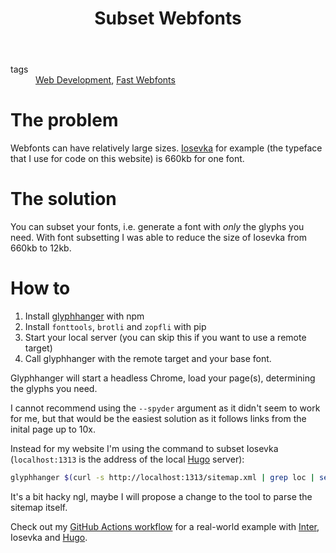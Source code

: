 #+title: Subset Webfonts

- tags :: [[file:web-development.org][Web Development]], [[file:fast-webfonts.org][Fast Webfonts]]

* The problem
Webfonts can have relatively large sizes. [[https://typeof.net/Iosevka/][Iosevka]] for example (the typeface that I use for code on this website) is 660kb for one font.

* The solution
You can subset your fonts, i.e. generate a font with /only/ the glyphs you need. With font subsetting I was able to reduce the size of Iosevka from 660kb to 12kb.

* How to
1. Install [[https://github.com/zachleat/glyphhanger][glyphhanger]] with npm
2. Install ~fonttools~, ~brotli~ and ~zopfli~ with pip
3. Start your local server (you can skip this if you want to use a remote target)
4. Call glyphhanger with the remote target and your base font.

Glyphhanger will start a headless Chrome, load your page(s), determining the glyphs you need.

I cannot recommend using the ~--spyder~ argument as it didn't seem to work for me, but that would be the easiest solution as it follows links from the inital page up to 10x.

Instead for my website I'm using the command to subset Iosevka (~localhost:1313~ is the address of the local [[file:hugo.org][Hugo]] server):
#+begin_src sh
glyphhanger $(curl -s http://localhost:1313/sitemap.xml | grep loc | sed 's/\s*<loc>//' | sed 's/<\/loc>//' | tr '\n' ' ') --family="iosevka web" --formats=woff2,woff --subset="./fonts/iosevka-*.ttf"
#+end_src

It's a bit hacky ngl, maybe I will propose a change to the tool to parse the sitemap itself.

Check out my [[https://github.com/bahlo/arnes-notes/blob/main/.github/workflows/build.yml][GitHub Actions workflow]] for a real-world example with [[https://rsms.me/inter/][Inter]], Iosevka and [[file:hugo.org][Hugo]].
